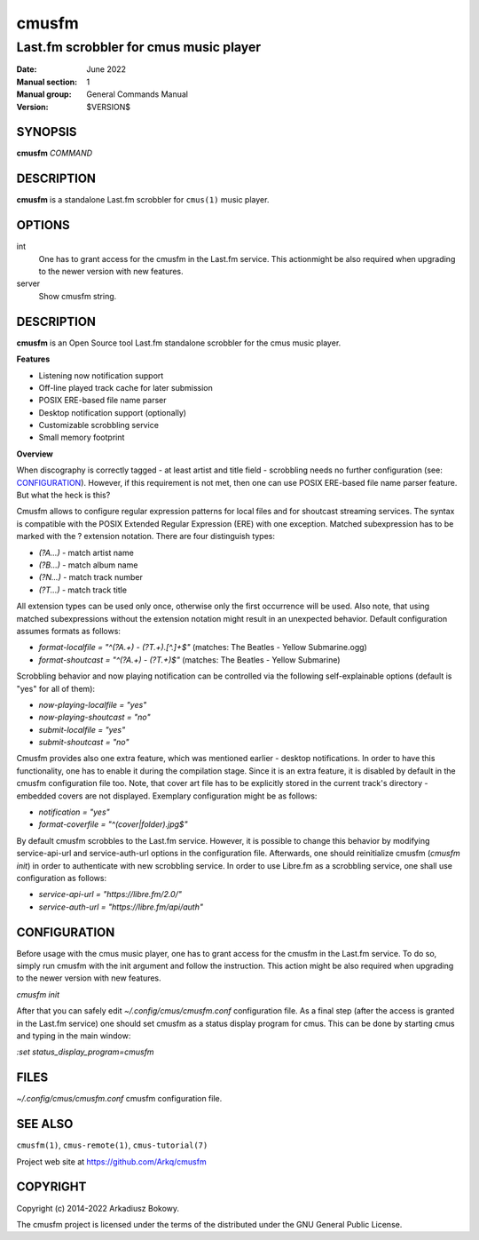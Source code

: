 ======
cmusfm
======

---------------------------------------
Last.fm scrobbler for cmus music player
---------------------------------------

:Date: June 2022
:Manual section: 1
:Manual group: General Commands Manual
:Version: $VERSION$

SYNOPSIS
========

**cmusfm** *COMMAND*

DESCRIPTION
===========

**cmusfm** is a standalone Last.fm scrobbler for ``cmus(1)`` music player.

OPTIONS
=======

int
    One has to grant access for the cmusfm in the Last.fm service. This
    actionmight be also required when upgrading to the newer version with new
    features.

server
    Show cmusfm string.

DESCRIPTION
===========

**cmusfm** is an Open Source tool Last.fm standalone scrobbler for the cmus
music player.

**Features**

* Listening now notification support
* Off-line played track cache for later submission
* POSIX ERE-based file name parser
* Desktop notification support (optionally)
* Customizable scrobbling service
* Small memory footprint

**Overview**

When discography is correctly tagged - at least artist and title field -
scrobbling needs no further configuration (see: CONFIGURATION_). However, if this
requirement is not met, then one can use POSIX ERE-based file name parser feature.
But what the heck is this?

Cmusfm allows to configure regular expression patterns for local files and for
shoutcast streaming services. The syntax is compatible with the POSIX Extended
Regular Expression (ERE) with one exception. Matched subexpression has to be
marked with the ? extension notation. There are four distinguish types:

* `(?A...)` - match artist name
* `(?B...)` - match album name
* `(?N...)` - match track number
* `(?T...)` - match track title

All extension types can be used only once, otherwise only the first occurrence
will be used. Also note, that using matched subexpressions without the extension
notation might result in an unexpected behavior. Default configuration assumes
formats as follows:

* `format-localfile = "^(?A.+) - (?T.+)\.[^.]+$"` (matches: The Beatles - Yellow Submarine.ogg)
* `format-shoutcast = "^(?A.+) - (?T.+)$"` (matches: The Beatles - Yellow Submarine)

Scrobbling behavior and now playing notification can be controlled via the
following self-explainable options (default is "yes" for all of them):

* `now-playing-localfile = "yes"`
* `now-playing-shoutcast = "no"`
* `submit-localfile = "yes"`
* `submit-shoutcast = "no"`

Cmusfm provides also one extra feature, which was mentioned earlier - desktop
notifications. In order to have this functionality, one has to enable it during
the compilation stage. Since it is an extra feature, it is disabled by default
in the cmusfm configuration file too. Note, that cover art file has to be
explicitly stored in the current track's directory - embedded covers are not
displayed. Exemplary configuration might be as follows:

* `notification = "yes"`
* `format-coverfile = "^(cover|folder)\.jpg$"`

By default cmusfm scrobbles to the Last.fm service. However, it is possible to
change this behavior by modifying service-api-url and service-auth-url options
in the configuration file. Afterwards, one should reinitialize cmusfm
(`cmusfm init`) in order to authenticate with new scrobbling service. In order
to use Libre.fm as a scrobbling service, one shall use configuration as follows:

* `service-api-url = "https://libre.fm/2.0/"`
* `service-auth-url = "https://libre.fm/api/auth"`


CONFIGURATION
=============
Before usage with the cmus music player, one has to grant access for the cmusfm
in the Last.fm service. To do so, simply run cmusfm with the init argument and
follow the instruction. This action might be also required when upgrading to the
newer version with new features.

`cmusfm init`

After that you can safely edit `~/.config/cmus/cmusfm.conf` configuration file.
As a final step (after the access is granted in the Last.fm service) one should
set cmusfm as a status display program for cmus. This can be done by starting
cmus and typing in the main window:

`:set status_display_program=cmusfm`

FILES
=====
`~/.config/cmus/cmusfm.conf` cmusfm configuration file.


SEE ALSO
========

``cmusfm(1)``, ``cmus-remote(1)``, ``cmus-tutorial(7)``

Project web site at https://github.com/Arkq/cmusfm

COPYRIGHT
=========

Copyright (c) 2014-2022 Arkadiusz Bokowy.

The cmusfm project is licensed under the terms of the distributed under the
GNU General Public License.

